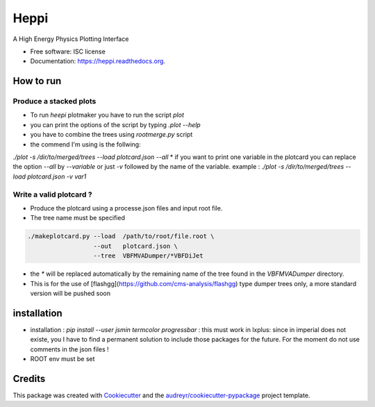===============================
Heppi
===============================

.. image:: https://img.shields.io/pypi/v/heppi.svg
        :target: https://pypi.python.org/pypi/heppi

.. image:: https://img.shields.io/travis/yhaddad/heppi.svg
        :target: https://travis-ci.org/yhaddad/heppi

.. image:: https://readthedocs.org/projects/heppi/badge/?version=latest
        :target: https://readthedocs.org/projects/heppi/?badge=latest
        :alt: Documentation Status


A High Energy Physics Plotting Interface

* Free software: ISC license
* Documentation: https://heppi.readthedocs.org.

How to run
----------
Produce a stacked plots
~~~~~~~~~~~~~~~~~~~~~~~

* To run `heepi` plotmaker you have to run the script `plot`
* you can print the options of the script by typing `.\plot --help`   
* you have to combine the trees using `rootmerge.py` script
* the commend I'm using is the follwing:
`./plot -s /dir/to/merged/trees --load plotcard.json --all`
* if you want to print one variable in the plotcard you can replace the option `--all` by `--variable` or just `-v` followed by the name of the variable.
example : `./plot -s /dir/to/merged/trees --load plotcard.json -v var1`

Write a valid plotcard ?
~~~~~~~~~~~~~~~~~~~~~~~~

* Produce the plotcard using a processe.json files and input root file. 
* The tree name must be specified

.. code-block:: bash

   ./makeplotcard.py --load  /path/to/root/file.root \
                     --out   plotcard.json \
                     --tree  VBFMVADumper/*VBFDiJet

* the `*` will be replaced automatically by the remaining name of the tree found in the `VBFMVADumper` directory.
* This is for the use of [flashgg](https://github.com/cms-analysis/flashgg) type dumper trees only, a more standard version will be pushed soon

installation
------------
* installation : `pip install --user jsmin termcolor progressbar` : this must work in lxplus:  since in imperial does not existe, you I have to find a permanent solution to include those packages for the future. For the moment do not use comments in the json files !
* ROOT env must be set

Credits
-------
This package was created with Cookiecutter_ and the `audreyr/cookiecutter-pypackage`_ project template.

.. _Cookiecutter: https://github.com/audreyr/cookiecutter
.. _`audreyr/cookiecutter-pypackage`: https://github.com/audreyr/cookiecutter-pypackage

